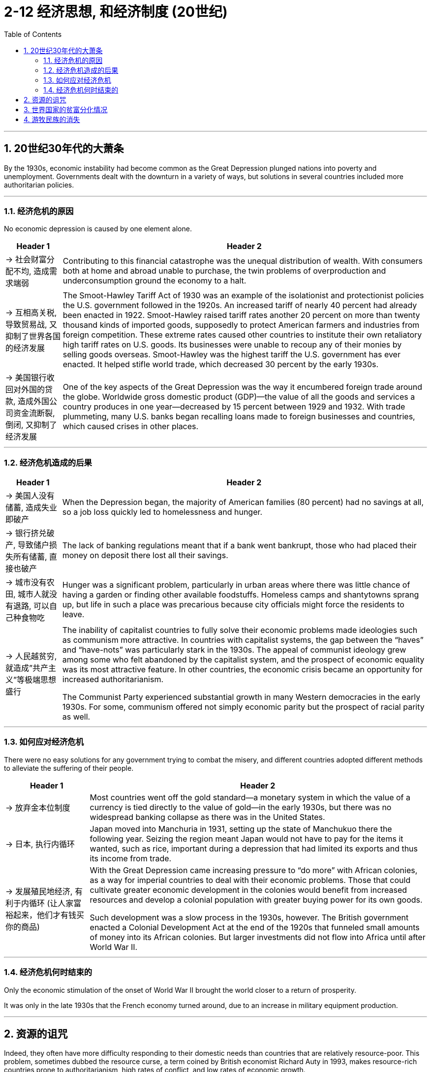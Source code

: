 
= 2-12 经济思想, 和经济制度 (20世纪)
:toc: left
:toclevels: 3
:sectnums:
:stylesheet: myAdocCss.css

'''



==  20世纪30年代的大萧条

By the 1930s, economic instability had become common as the Great Depression plunged nations into poverty and unemployment. Governments dealt with the downturn in a variety of ways, but solutions in several countries included more authoritarian policies.


'''

===  经济危机的原因

No economic depression is caused by one element alone.


[.small]
[options="autowidth" cols="1a,1a"]
|===
|Header 1 |Header 2

|-> 社会财富分配不均, 造成需求端弱

|Contributing to this financial catastrophe was the unequal distribution of wealth. With consumers both at home and abroad unable to purchase, the twin problems of overproduction and underconsumption ground the economy to a halt.


|-> 互相高关税, 导致贸易战, 又抑制了世界各国的经济发展

|The Smoot-Hawley Tariff Act of 1930 was an example of the isolationist and protectionist policies the U.S. government followed in the 1920s. An increased tariff of nearly 40 percent had already been enacted in 1922. Smoot-Hawley raised tariff rates another 20 percent on more than twenty thousand kinds of imported goods, supposedly to protect American farmers and industries from foreign competition. These extreme rates caused other countries to institute their own retaliatory high tariff rates on U.S. goods. Its businesses were unable to recoup any of their monies by selling goods overseas. Smoot-Hawley was the highest tariff the U.S. government has ever enacted. It helped stifle world trade, which decreased 30 percent by the early 1930s.


|-> 美国银行收回对外国的贷款, 造成外国公司资金流断裂, 倒闭, 又抑制了经济发展

|One of the key aspects of the Great Depression was the way it encumbered foreign trade around the globe. Worldwide gross domestic product (GDP)—the value of all the goods and services a country produces in one year—decreased by 15 percent between 1929 and 1932. With trade plummeting, many U.S. banks began recalling loans made to foreign businesses and countries, which caused crises in other places.

|===


'''

===  经济危机造成的后果

[.small]
[options="autowidth" cols="1a,1a"]
|===
|Header 1 |Header 2

|-> 美国人没有储蓄, 造成失业即破产

|When the Depression began, the majority of American families (80 percent) had no savings at all, so a job loss quickly led to homelessness and hunger.


|-> 银行挤兑破产, 导致储户损失所有储蓄, 直接也破产

|The lack of banking regulations meant that if a bank went bankrupt, those who had placed their money on deposit there lost all their savings.


|-> 城市没有农田, 城市人就没有退路, 可以自己种食物吃

|Hunger was a significant problem, particularly in urban areas where there was little chance of having a garden or finding other available foodstuffs. Homeless camps and shantytowns sprang up, but life in such a place was precarious because city officials might force the residents to leave.


|-> 人民越贫穷, 就造成”共产主义”等极端思想盛行

|The inability of capitalist countries to fully solve their economic problems made ideologies such as communism more attractive.  In countries with capitalist systems, the gap between the “haves” and “have-nots” was particularly stark in the 1930s. The appeal of communist ideology grew among some who felt abandoned by the capitalist system, and the prospect of economic equality was its most attractive feature. In other countries, the economic crisis became an opportunity for increased authoritarianism.


The Communist Party experienced substantial growth in many Western democracies in the early 1930s. For some, communism offered not simply economic parity but the prospect of racial parity as well.

|===

'''

=== 如何应对经济危机

There were no easy solutions for any government trying to combat the misery, and different countries adopted different methods to alleviate the suffering of their people.


[.small]
[options="autowidth" cols="1a,1a"]
|===
|Header 1 |Header 2

|-> 放弃金本位制度

|Most countries went off the gold standard—a monetary system in which the value of a currency is tied directly to the value of gold—in the early 1930s, but there was no widespread banking collapse as there was in the United States.


|-> 日本, 执行内循环

|Japan moved into Manchuria in 1931, setting up the state of Manchukuo there the following year. Seizing the region meant Japan would not have to pay for the items it wanted, such as rice, important during a depression that had limited its exports and thus its income from trade.


|-> 发展殖民地经济, 有利于内循环 (让人家富裕起来，他们才有钱买你的商品)

|With the Great Depression came increasing pressure to “do more” with African colonies, as a way for imperial countries to deal with their economic problems. Those that could cultivate greater economic development in the colonies would benefit from increased resources and develop a colonial population with greater buying power for its own goods.

Such development was a slow process in the 1930s, however. The British government enacted a Colonial Development Act at the end of the 1920s that funneled small amounts of money into its African colonies. But larger investments did not flow into Africa until after World War II.


|===

'''

===  经济危机何时结束的

Only the economic stimulation of the onset of World War II brought the world closer to a return of prosperity.


It was only in the late 1930s that the French economy turned around, due to an increase in military equipment production.


'''

==  资源的诅咒

Indeed, they often have more difficulty responding to their domestic needs than countries that are relatively resource-poor. This problem, sometimes dubbed the resource curse, a term coined by British economist Richard Auty in 1993, makes resource-rich countries prone to authoritarianism, high rates of conflict, and low rates of economic growth.

Resource-poor countries typically use citizens’ taxes for the majority of government funding, resulting in greater public scrutiny over how that money is used and governments that are more responsive to public needs.

In contrast, governments in resource-rich countries are able to tap into profit-producing extractive industries like oil production to fund public expenditures. Because that profit is often quite large, opportunities for government corruption abound.



The African country of Angola, rich in diamonds and oil, has struggled with the resource curse. In 2018, oil made up more than 92 percent of its exports, and the oil industry accounted for about a third of its GDP. Much of his power was derived from the oil rents paid to him by oil companies operating in Angola, which he used to oppress his opposition.


'''

==  世界国家的贫富分化情况

As of 2015, approximately 85 percent of the world’s extreme poor (those living on less than $1.90 per day) lived in Sub-Saharan Africa and south Asia, and half of them lived in just five countries: India, Bangladesh, Nigeria, the Democratic Republic of the Congo, and Ethiopia.


'''

== 游牧民族的消失

The adoption of guns by societies in Europe, Asia, and Africa was the beginning of the end for some nomadic cultures. Beginning in the early modern era, nomadic societies increasingly began to settle down.


原因:

- The adoption of firearms by settled societies undoubtedly jeopardized the continued existence of nomadic societies.


- Modern nation-states also found it easier to tax people who were not always on the move.


- Modern nation-states with permanent borders also objected to nomads crossing at will from one nation into another. They forced them to settle.


- As industrialization made settled life more comfortable, many nomads willingly abandoned their traditional way of life.


'''




